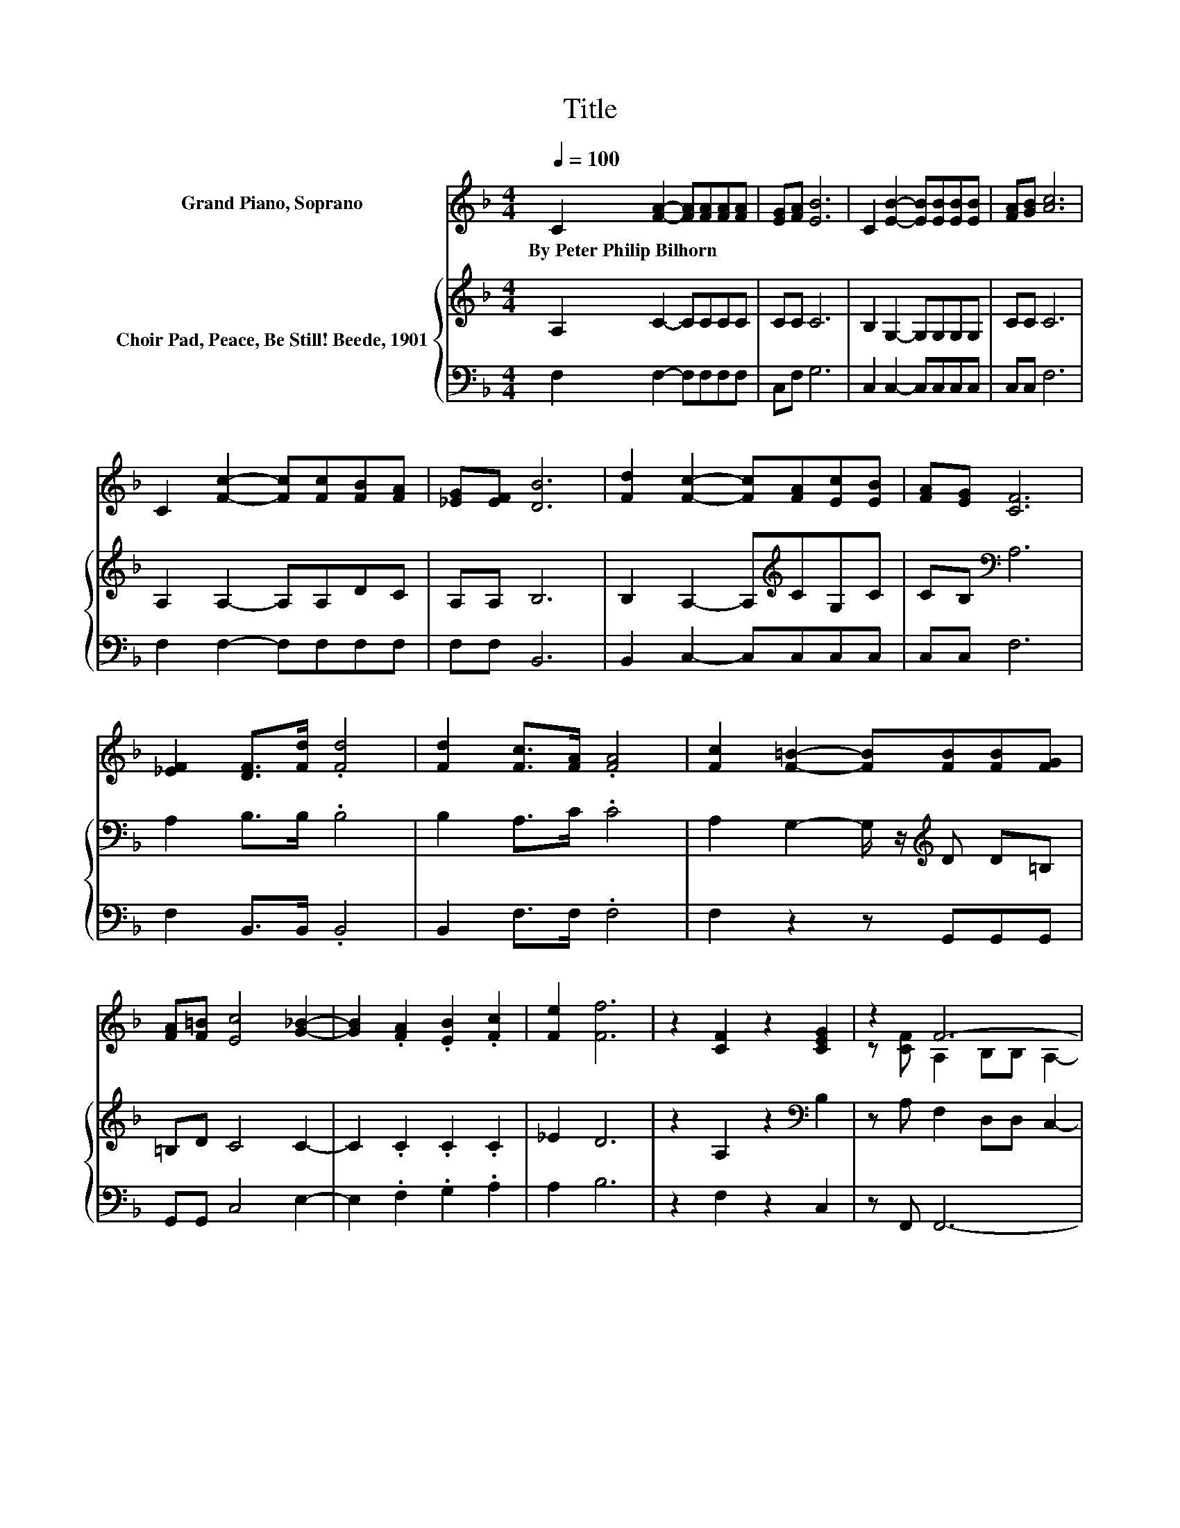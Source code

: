 X:1
T:Title
%%score ( 1 2 ) { 3 | 4 }
L:1/8
Q:1/4=100
M:4/4
K:F
V:1 treble nm="Grand Piano, Soprano"
V:2 treble 
V:3 treble nm="Choir Pad, Peace, Be Still! Beede, 1901"
V:4 bass 
V:1
 C2 [FA]2- [FA][FA][FA][FA] | [EG][FA] [EB]6 | C2 [EB]2- [EB][EB][EB][EB] | [FA][GB] [Ac]6 | %4
w: By~Peter~Philip~Bilhorn * * * * *||||
 C2 [Fc]2- [Fc][Fc][FB][FA] | [_EG][EF] [DB]6 | [Fd]2 [Fc]2- [Fc][FA][Ec][EB] | [FA][EG] [CF]6 | %8
w: ||||
 [_EF]2 [DF]>[Fd] .[Fd]4 | [Fd]2 [Fc]>[FA] .[FA]4 | [Fc]2 [F=B]2- [FB][FB][FB][FG] | %11
w: |||
 [FA][F=B] [Ec]4 [G_B]2- | [GB]2 .[FA]2 .[EB]2 .[Fc]2 | [Fe]2 [Ff]6 | z2 [CF]2 z2 [CEG]2 | z2 F6- | %16
w: |||||
 F6 z2 |] %17
w: |
V:2
 x8 | x8 | x8 | x8 | x8 | x8 | x8 | x8 | x8 | x8 | x8 | x8 | x8 | x8 | x8 | z [CF] A,2 B,B, A,2- | %16
 A,6 z2 |] %17
V:3
 A,2 C2- CCCC | CC C6 | B,2 G,2- G,G,G,G, | CC C6 | A,2 A,2- A,A,DC | A,A, B,6 | %6
 B,2 A,2- A,[K:treble]CG,C | CB,[K:bass] A,6 | A,2 B,>B, .B,4 | B,2 A,>C .C4 | %10
 A,2 G,2- G,/ z/[K:treble] D D=B, | =B,D C4 C2- | C2 .C2 .C2 .C2 | _E2 D6 | z2 A,2 z2[K:bass] B,2 | %15
 z A, F,2 D,D, C,2- | C,6 z2 |] %17
V:4
 F,2 F,2- F,F,F,F, | C,F, G,6 | C,2 C,2- C,C,C,C, | C,C, F,6 | F,2 F,2- F,F,F,F, | F,F, B,,6 | %6
 B,,2 C,2- C,C,C,C, | C,C, F,6 | F,2 B,,>B,, .B,,4 | B,,2 F,>F, .F,4 | F,2 z2 z G,,G,,G,, | %11
 G,,G,, C,4 E,2- | E,2 .F,2 .G,2 .A,2 | A,2 B,6 | z2 F,2 z2 C,2 | z F,, F,,6- | F,,6 z2 |] %17

